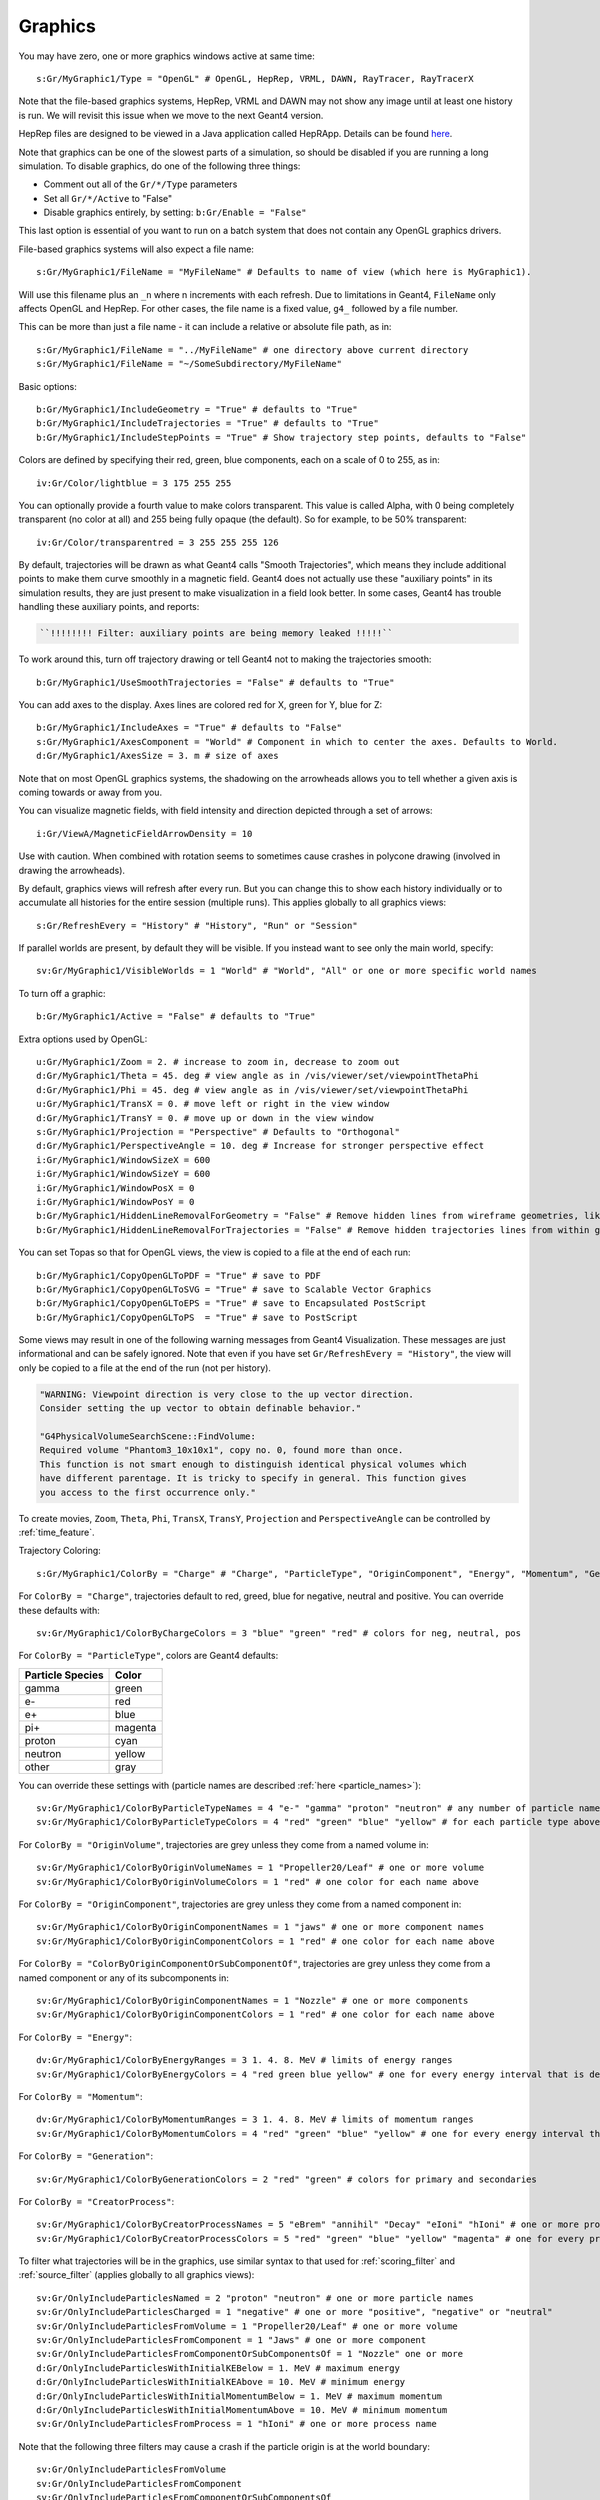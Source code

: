Graphics
========

You may have zero, one or more graphics windows active at same time::

    s:Gr/MyGraphic1/Type = "OpenGL" # OpenGL, HepRep, VRML, DAWN, RayTracer, RayTracerX

Note that the file-based graphics systems, HepRep, VRML and DAWN may not show any image until at least one history is run. We will revisit this issue when we move to the next Geant4 version.

.. todo:: file-based graphics not visible until one history is run

HepRep files are designed to be viewed in a Java application called HepRApp.
Details can be found `here <http://geant4.slac.stanford.edu/Presentations/vis/G4HepRAppTutorial/G4HepRAppTutorial.html>`_.

Note that graphics can be one of the slowest parts of a simulation, so should be disabled if you are running a long simulation. To disable graphics, do one of the following three things:

* Comment out all of the ``Gr/*/Type`` parameters
* Set all ``Gr/*/Active`` to "False"
* Disable graphics entirely, by setting: ``b:Gr/Enable = "False"``

This last option is essential of you want to run on a batch system that does not contain any OpenGL graphics drivers.

File-based graphics systems will also expect a file name::

    s:Gr/MyGraphic1/FileName = "MyFileName" # Defaults to name of view (which here is MyGraphic1).

Will use this filename plus an ``_n`` where n increments with each refresh.
Due to limitations in Geant4, ``FileName`` only affects OpenGL and HepRep. For other cases, the file name is a fixed value, ``g4_`` followed by a file number.

This can be more than just a file name - it can include a relative or absolute file path, as in::

    s:Gr/MyGraphic1/FileName = "../MyFileName" # one directory above current directory
    s:Gr/MyGraphic1/FileName = "~/SomeSubdirectory/MyFileName"

Basic options::

    b:Gr/MyGraphic1/IncludeGeometry = "True" # defaults to "True"
    b:Gr/MyGraphic1/IncludeTrajectories = "True" # defaults to "True"
    b:Gr/MyGraphic1/IncludeStepPoints = "True" # Show trajectory step points, defaults to "False"

Colors are defined by specifying their red, green, blue components, each on a scale of 0 to 255, as in::

    iv:Gr/Color/lightblue = 3 175 255 255

You can optionally provide a fourth value to make colors transparent. This value is called Alpha, with 0 being completely transparent (no color at all) and 255 being fully opaque (the default). So for example, to be 50% transparent::

    iv:Gr/Color/transparentred = 3 255 255 255 126

By default, trajectories will be drawn as what Geant4 calls "Smooth Trajectories", which means they include additional points to make them curve smoothly in a magnetic field. Geant4 does not actually use these "auxiliary points" in its simulation results, they are just present to make visualization in a field look better. In some cases, Geant4 has trouble handling these auxiliary points, and reports:

.. code-block:: plain

    ``!!!!!!!! Filter: auxiliary points are being memory leaked !!!!!``

To work around this, turn off trajectory drawing or tell Geant4 not to making the trajectories smooth::

    b:Gr/MyGraphic1/UseSmoothTrajectories = "False" # defaults to "True"

You can add axes to the display. Axes lines are colored red for X, green for Y, blue for Z::

    b:Gr/MyGraphic1/IncludeAxes = "True" # defaults to "False"
    s:Gr/MyGraphic1/AxesComponent = "World" # Component in which to center the axes. Defaults to World.
    d:Gr/MyGraphic1/AxesSize = 3. m # size of axes

Note that on most OpenGL graphics systems, the shadowing on the arrowheads allows you to tell whether a given axis is coming towards or away from you.

You can visualize magnetic fields, with field intensity and direction depicted through a set of arrows::

    i:Gr/ViewA/MagneticFieldArrowDensity = 10

Use with caution. When combined with rotation seems to sometimes cause crashes in polycone drawing (involved in drawing the arrowheads).

By default, graphics views will refresh after every run. But you can change this to show each history individually or to accumulate all histories for the entire session (multiple runs). This applies globally to all graphics views::

    s:Gr/RefreshEvery = "History" # "History", "Run" or "Session"

If parallel worlds are present, by default they will be visible. If you instead want to see only the main world, specify::

    sv:Gr/MyGraphic1/VisibleWorlds = 1 "World" # "World", "All" or one or more specific world names

To turn off a graphic::

    b:Gr/MyGraphic1/Active = "False" # defaults to "True"

Extra options used by OpenGL::

    u:Gr/MyGraphic1/Zoom = 2. # increase to zoom in, decrease to zoom out
    d:Gr/MyGraphic1/Theta = 45. deg # view angle as in /vis/viewer/set/viewpointThetaPhi
    d:Gr/MyGraphic1/Phi = 45. deg # view angle as in /vis/viewer/set/viewpointThetaPhi
    u:Gr/MyGraphic1/TransX = 0. # move left or right in the view window
    d:Gr/MyGraphic1/TransY = 0. # move up or down in the view window
    s:Gr/MyGraphic1/Projection = "Perspective" # Defaults to "Orthogonal"
    d:Gr/MyGraphic1/PerspectiveAngle = 10. deg # Increase for stronger perspective effect
    i:Gr/MyGraphic1/WindowSizeX = 600
    i:Gr/MyGraphic1/WindowSizeY = 600
    i:Gr/MyGraphic1/WindowPosX = 0
    i:Gr/MyGraphic1/WindowPosY = 0
    b:Gr/MyGraphic1/HiddenLineRemovalForGeometry = "False" # Remove hidden lines from wireframe geometries, like Geant4’s /vis/viewer/set/hiddenEdge
    b:Gr/MyGraphic1/HiddenLineRemovalForTrajectories = "False" # Remove hidden trajectories lines from within geometries, like Geant4’s /vis/viewer/set/hiddenMarker

You can set Topas so that for OpenGL views, the view is copied to a file at the end of each run::

    b:Gr/MyGraphic1/CopyOpenGLToPDF = "True" # save to PDF
    b:Gr/MyGraphic1/CopyOpenGLToSVG = "True" # save to Scalable Vector Graphics
    b:Gr/MyGraphic1/CopyOpenGLToEPS = "True" # save to Encapsulated PostScript
    b:Gr/MyGraphic1/CopyOpenGLToPS  = "True" # save to PostScript

Some views may result in one of the following warning messages from Geant4 Visualization.  These messages are just informational and can be safely ignored. Note that even if you have set ``Gr/RefreshEvery = "History"``, the view will only be copied to a file at the end of the run (not per history).

.. code-block:: plain

    "WARNING: Viewpoint direction is very close to the up vector direction.
    Consider setting the up vector to obtain definable behavior."

    "G4PhysicalVolumeSearchScene::FindVolume:
    Required volume "Phantom3_10x10x1", copy no. 0, found more than once.
    This function is not smart enough to distinguish identical physical volumes which
    have different parentage. It is tricky to specify in general. This function gives
    you access to the first occurrence only."

To create movies, ``Zoom``, ``Theta``, ``Phi``, ``TransX``, ``TransY``, ``Projection`` and ``PerspectiveAngle`` can be controlled by :ref:`time_feature`.

Trajectory Coloring::

    s:Gr/MyGraphic1/ColorBy = "Charge" # "Charge", "ParticleType", "OriginComponent", "Energy", "Momentum", "Generation", "CreatorProcess"

For ``ColorBy = "Charge"``, trajectories default to red, greed, blue for negative, neutral and positive.  You can override these defaults with::

    sv:Gr/MyGraphic1/ColorByChargeColors = 3 "blue" "green" "red" # colors for neg, neutral, pos

For ``ColorBy = "ParticleType"``, colors are Geant4 defaults:

================    ==========
Particle Species    Color
================    ==========
gamma               green
e-                  red
e+                  blue
pi+                 magenta
proton              cyan
neutron             yellow
other               gray
================    ==========

You can override these settings with (particle names are described :ref:`here <particle_names>`)::

    sv:Gr/MyGraphic1/ColorByParticleTypeNames = 4 "e-" "gamma" "proton" "neutron" # any number of particle names
    sv:Gr/MyGraphic1/ColorByParticleTypeColors = 4 "red" "green" "blue" "yellow" # for each particle type above. All other particles will be set to grey.

For ``ColorBy = "OriginVolume"``, trajectories are grey unless they come from a named volume in::

    sv:Gr/MyGraphic1/ColorByOriginVolumeNames = 1 "Propeller20/Leaf" # one or more volume
    sv:Gr/MyGraphic1/ColorByOriginVolumeColors = 1 "red" # one color for each name above

For ``ColorBy = "OriginComponent"``, trajectories are grey unless they come from a named component in::

    sv:Gr/MyGraphic1/ColorByOriginComponentNames = 1 "jaws" # one or more component names
    sv:Gr/MyGraphic1/ColorByOriginComponentColors = 1 "red" # one color for each name above

For ``ColorBy = "ColorByOriginComponentOrSubComponentOf"``, trajectories are grey unless they come from a named component or any of its subcomponents in::

    sv:Gr/MyGraphic1/ColorByOriginComponentNames = 1 "Nozzle" # one or more components
    sv:Gr/MyGraphic1/ColorByOriginComponentColors = 1 "red" # one color for each name above

For ``ColorBy = "Energy"``::

    dv:Gr/MyGraphic1/ColorByEnergyRanges = 3 1. 4. 8. MeV # limits of energy ranges
    sv:Gr/MyGraphic1/ColorByEnergyColors = 4 "red green blue yellow" # one for every energy interval that is defined by those ranges - one more value than number of ranges since includes less than first range value and greater than first range value

For ``ColorBy = "Momentum"``::

    dv:Gr/MyGraphic1/ColorByMomentumRanges = 3 1. 4. 8. MeV # limits of momentum ranges
    sv:Gr/MyGraphic1/ColorByMomentumColors = 4 "red" "green" "blue" "yellow" # one for every energy interval that is defined by those ranges - one more value than number of ranges since includes less than first range value and greater than first range value

For ``ColorBy = "Generation"``::

    sv:Gr/MyGraphic1/ColorByGenerationColors = 2 "red" "green" # colors for primary and secondaries

For ``ColorBy = "CreatorProcess"``::

    sv:Gr/MyGraphic1/ColorByCreatorProcessNames = 5 "eBrem" "annihil" "Decay" "eIoni" "hIoni" # one or more process name
    sv:Gr/MyGraphic1/ColorByCreatorProcessColors = 5 "red" "green" "blue" "yellow" "magenta" # one for every process name

To filter what trajectories will be in the graphics, use similar syntax to that used for :ref:`scoring_filter` and :ref:`source_filter` (applies globally to all graphics views)::

    sv:Gr/OnlyIncludeParticlesNamed = 2 "proton" "neutron" # one or more particle names
    sv:Gr/OnlyIncludeParticlesCharged = 1 "negative" # one or more "positive", "negative" or "neutral"
    sv:Gr/OnlyIncludeParticlesFromVolume = 1 "Propeller20/Leaf" # one or more volume
    sv:Gr/OnlyIncludeParticlesFromComponent = 1 "Jaws" # one or more component
    sv:Gr/OnlyIncludeParticlesFromComponentOrSubComponentsOf = 1 "Nozzle" one or more
    d:Gr/OnlyIncludeParticlesWithInitialKEBelow = 1. MeV # maximum energy
    d:Gr/OnlyIncludeParticlesWithInitialKEAbove = 10. MeV # minimum energy
    d:Gr/OnlyIncludeParticlesWithInitialMomentumBelow = 1. MeV # maximum momentum
    d:Gr/OnlyIncludeParticlesWithInitialMomentumAbove = 10. MeV # minimum momentum
    sv:Gr/OnlyIncludeParticlesFromProcess = 1 "hIoni" # one or more process name

Note that the following three filters may cause a crash if the particle origin is at the world boundary::

    sv:Gr/OnlyIncludeParticlesFromVolume
    sv:Gr/OnlyIncludeParticlesFromComponent
    sv:Gr/OnlyIncludeParticlesFromComponentOrSubComponentsOf

We will study this issue again when we move to the next Geant4 version.

.. todo:: Some graphics filters crash if particle origin is on World boundary

Visualization control for a specific component is done as part of the ``Ge/`` parameters for that component rather than in the ``Gr/`` parameters::

    s:Ge/MyComponent/Color = "red"
    s:Ge/MyComponent/DrawingStyle = "Solid" # "Solid", "Wireframe" or "FullWireFrame".
    # FullWireFrame includes drawing of additional edge lines that Geant4 calls "soft edges"
    # - on many graphics devices WireFrame and FullWireFrame give the same result
    i:Ge/MyComponent/VisSegsPerCircle = 100 # Number of line segments to use to approximate a circle, defaults to 24. Set to a larger number if you want a smoother curve
    b:Ge/MyComponent/Invisible = "True" # defaults to False meaning visible

We sometimes see error messages from visualization of the following form:

.. code-block:: plain

    G4PhysicalVolumeSearchScene::FindVolume:
    Required volume "PhantomCentralDose_1x1x40", copy no. 0, found more than once...

Such messages can be ignored. They do not affect the simulation results. We will revisit how to solve these error messages once we move to the next Geant4 version.

.. todo:: Visualization error messages
